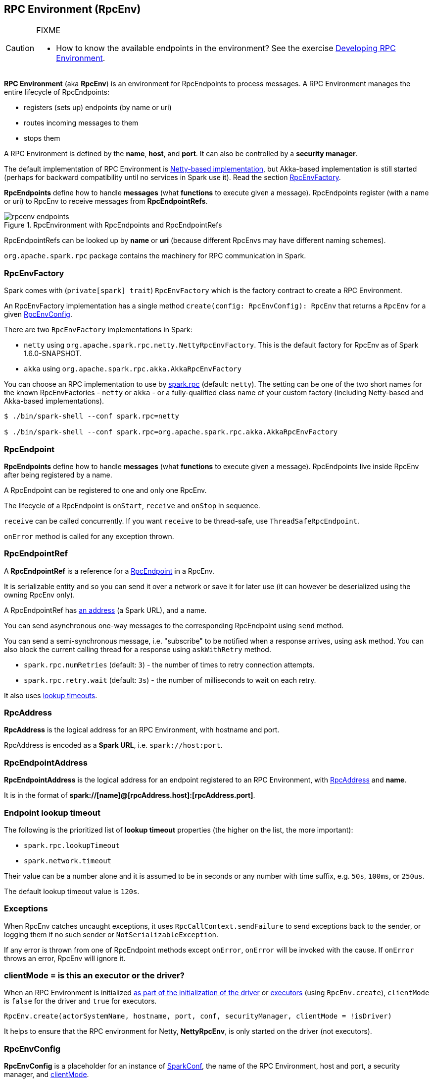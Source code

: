 == RPC Environment (RpcEnv)

[CAUTION]
====
FIXME

* How to know the available endpoints in the environment? See the exercise link:exercises/spark-exercise-custom-rpc-environment.adoc[Developing RPC Environment].
====

*RPC Environment* (aka *RpcEnv*) is an environment for RpcEndpoints to process messages. A RPC Environment manages the entire lifecycle of RpcEndpoints:

* registers (sets up) endpoints (by name or uri)
* routes incoming messages to them
* stops them

A RPC Environment is defined by the *name*, *host*, and *port*. It can also be controlled by a *security manager*.

The default implementation of RPC Environment is link:spark-rpc-netty.adoc[Netty-based implementation], but Akka-based implementation is still started (perhaps for backward compatibility until no services in Spark use it). Read the section <<RpcEnvFactory, RpcEnvFactory>>.

*RpcEndpoints* define how to handle *messages* (what *functions* to execute given a message). RpcEndpoints register (with a name or uri) to RpcEnv to receive messages from *RpcEndpointRefs*.

.RpcEnvironment with RpcEndpoints and RpcEndpointRefs
image::diagrams/rpcenv-endpoints.png[align="center"]

RpcEndpointRefs can be looked up by *name* or *uri* (because different RpcEnvs may have different naming schemes).

`org.apache.spark.rpc` package contains the machinery for RPC communication in Spark.

=== [[RpcEnvFactory]] RpcEnvFactory

Spark comes with (`private[spark] trait`) `RpcEnvFactory` which is the factory contract to create a RPC Environment.

An RpcEnvFactory implementation has a single method `create(config: RpcEnvConfig): RpcEnv` that returns a `RpcEnv` for a given <<RpcEnvConfig, RpcEnvConfig>>.

There are two `RpcEnvFactory` implementations in Spark:

* `netty` using `org.apache.spark.rpc.netty.NettyRpcEnvFactory`. This is the default factory for RpcEnv as of Spark 1.6.0-SNAPSHOT.
* `akka` using `org.apache.spark.rpc.akka.AkkaRpcEnvFactory`

You can choose an RPC implementation to use by <<settings, spark.rpc>> (default: `netty`). The setting can be one of the two short names for the known RpcEnvFactories - `netty` or `akka` - or a fully-qualified class name of your custom factory (including Netty-based and Akka-based implementations).

```
$ ./bin/spark-shell --conf spark.rpc=netty

$ ./bin/spark-shell --conf spark.rpc=org.apache.spark.rpc.akka.AkkaRpcEnvFactory
```

=== [[rpcendpoint]] RpcEndpoint

*RpcEndpoints* define how to handle *messages* (what *functions* to execute given a message). RpcEndpoints live inside RpcEnv after being registered by a name.

A RpcEndpoint can be registered to one and only one RpcEnv.

The lifecycle of a RpcEndpoint is `onStart`, `receive` and `onStop` in sequence.

`receive` can be called concurrently. If you want `receive` to be thread-safe, use `ThreadSafeRpcEndpoint`.

`onError` method is called for any exception thrown.

=== RpcEndpointRef

A *RpcEndpointRef* is a reference for a <<rpcendpoint, RpcEndpoint>> in a RpcEnv.

It is serializable entity and so you can send it over a network or save it for later use (it can however be deserialized using the owning RpcEnv only).

A RpcEndpointRef has <<rpcaddress, an address>> (a Spark URL), and a name.

You can send asynchronous one-way messages to the corresponding RpcEndpoint using `send` method.

You can send a semi-synchronous message, i.e. "subscribe" to be notified when a response arrives, using `ask` method. You can also block the current calling thread for a response using `askWithRetry` method.

* `spark.rpc.numRetries` (default: `3`) - the number of times to retry connection attempts.
* `spark.rpc.retry.wait` (default: `3s`) - the number of milliseconds to wait on each retry.

It also uses <<endpoint-lookup-timeout, lookup timeouts>>.

=== [[RpcAddress]] RpcAddress

*RpcAddress* is the logical address for an RPC Environment, with hostname and port.

RpcAddress is encoded as a *Spark URL*, i.e. `spark://host:port`.

=== [[RpcEndpointAddress]] RpcEndpointAddress

*RpcEndpointAddress* is the logical address for an endpoint registered to an RPC Environment, with <<RpcAddress, RpcAddress>> and *name*.

It is in the format of *spark://[name]@[rpcAddress.host]:[rpcAddress.port]*.

=== [[endpoint-lookup-timeout]] Endpoint lookup timeout

The following is the prioritized list of *lookup timeout* properties (the higher on the list, the more important):

* `spark.rpc.lookupTimeout`
* `spark.network.timeout`

Their value can be a number alone and it is assumed to be in seconds or any number with time suffix, e.g. `50s`, `100ms`, or `250us`.

The default lookup timeout value is `120s`.

=== Exceptions

When RpcEnv catches uncaught exceptions, it uses `RpcCallContext.sendFailure` to send exceptions back to the sender, or logging them if no such sender or `NotSerializableException`.

If any error is thrown from one of RpcEndpoint methods except `onError`, `onError` will be invoked with the cause. If `onError` throws an error, RpcEnv will ignore it.

=== [[client-mode]] clientMode = is this an executor or the driver?

When an RPC Environment is initialized link:spark-runtime-environment.adoc#createDriverEnv[as part of the initialization of the driver] or link:spark-runtime-environment.adoc#createExecutorEnv[executors] (using `RpcEnv.create`), `clientMode` is `false` for the driver and `true` for executors.

```
RpcEnv.create(actorSystemName, hostname, port, conf, securityManager, clientMode = !isDriver)
```

It helps to ensure that the RPC environment for Netty, *NettyRpcEnv*, is only started on the driver (not executors).

=== [[RpcEnvConfig]] RpcEnvConfig

*RpcEnvConfig* is a placeholder for an instance of link:spark-configuration.adoc[SparkConf], the name of the RPC Environment, host and port, a security manager, and <<client-mode, clientMode>>.

=== [[rpcenv-create]] RpcEnv.create

You can create a RPC Environment using the helper method `RpcEnv.create`.

It assumes that you have a <<RpcEnvFactory, RpcEnvFactory>> with an empty constructor so that it can be created via Reflection that is available under `spark.rpc` setting.

=== [[settings]] Settings

* `spark.rpc` (default: `netty` since Spark 1.6.0-SNAPSHOT) - the RPC implementation to use. See <<RpcEnvFactory, RpcEnvFactory>>.
* `spark.rpc.lookupTimeout` (default: `120s`) - the default timeout to use for RPC remote endpoint lookup.
* `spark.network.timeout` (default: `120s`) - the default network timeout to use for RPC remote endpoint lookup.

=== Others

link:spark-standalone.adoc[The Worker class] calls `startRpcEnvAndEndpoint` with the following configuration options:

* host
* port
* webUiPort
* cores
* memory
* masters
* workDir

It starts `sparkWorker[N]` where `N` is the identifier of a worker.
